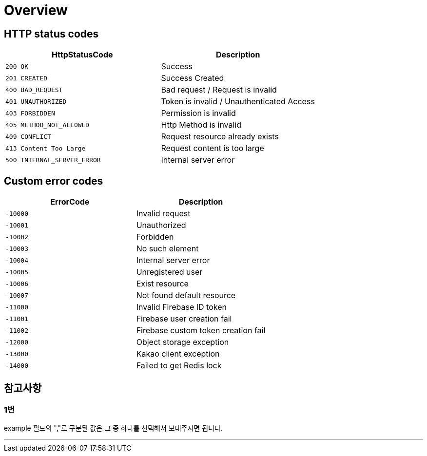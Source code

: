 [[Overview]]
= *Overview*

[[overview-http-status-codes]]
== *HTTP status codes*

|===
| HttpStatusCode | Description

| `200 OK`
| Success

| `201 CREATED`
| Success Created

| `400 BAD_REQUEST`
| Bad request / Request is invalid

| `401 UNAUTHORIZED`
| Token is invalid / Unauthenticated Access

| `403 FORBIDDEN`
| Permission is invalid

| `405 METHOD_NOT_ALLOWED`
| Http Method is invalid

| `409 CONFLICT`
| Request resource already exists

| `413 Content Too Large`
| Request content is too large

| `500 INTERNAL_SERVER_ERROR`
| Internal server error
|===

[[custom-error-codes]]
== *Custom error codes*

|===
| ErrorCode | Description

| `-10000`
| Invalid request

| `-10001`
| Unauthorized

| `-10002`
| Forbidden

| `-10003`
| No such element

| `-10004`
| Internal server error

| `-10005`
| Unregistered user

| `-10006`
| Exist resource

| `-10007`
| Not found default resource

| `-11000`
| Invalid Firebase ID token

| `-11001`
| Firebase user creation fail

| `-11002`
| Firebase custom token creation fail

| `-12000`
| Object storage exception

| `-13000`
| Kakao client exception

| `-14000`
| Failed to get Redis lock
|===

[[참고사항]]
== *참고사항*

=== *1번*

example 필드의 ","로 구분된 값은 그 중 하나를 선택해서 보내주시면 됩니다.

---
